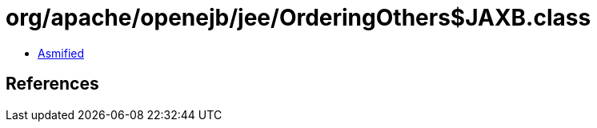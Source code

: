 = org/apache/openejb/jee/OrderingOthers$JAXB.class

 - link:OrderingOthers$JAXB-asmified.java[Asmified]

== References

